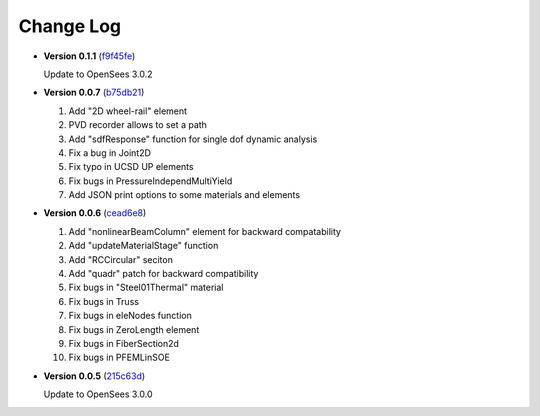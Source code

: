==============
  Change Log
==============

* **Version 0.1.1** (`f9f45fe <https://github.com/OpenSees/OpenSees/tree/f9f45fe7cf0094cd99fd92c2f794187b42cf9289>`_)

  Update to OpenSees 3.0.2




* **Version 0.0.7** (`b75db21 <https://github.com/zhuminjie/OpenSees/tree/b75db21028c2dbbca55ea86d081893ff9b0f0be3>`_)

  #. Add "2D wheel-rail" element
  #. PVD recorder allows to set a path
  #. Add "sdfResponse" function for single dof dynamic analysis
  #. Fix a bug in Joint2D
  #. Fix typo in UCSD UP elements
  #. Fix bugs in PressureIndependMultiYield
  #. Add JSON print options to some materials and elements
  

* **Version 0.0.6** (`cead6e8 <https://github.com/OpenSees/OpenSees/tree/cead6e858e20b02345a28de379f962b41d0796e9>`_)

  #. Add "nonlinearBeamColumn" element for backward compatability
  #. Add "updateMaterialStage" function
  #. Add "RCCircular" seciton
  #. Add "quadr" patch for backward compatibility
  #. Fix bugs in "Steel01Thermal" material
  #. Fix bugs in Truss
  #. Fix bugs in eleNodes function
  #. Fix bugs in ZeroLength element
  #. Fix bugs in FiberSection2d
  #. Fix bugs in PFEMLinSOE

* **Version 0.0.5** (`215c63d <https://github.com/OpenSees/OpenSees/tree/215c63dec501438a166a9be67db0ff1427d316ba>`_)

  Update to OpenSees 3.0.0
